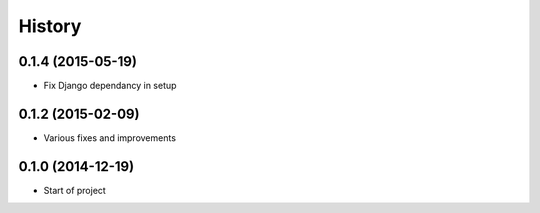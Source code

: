 .. :changelog:

History
-------

0.1.4 (2015-05-19)
++++++++++++++++++

* Fix Django dependancy in setup


0.1.2 (2015-02-09)
++++++++++++++++++

* Various fixes and improvements


0.1.0 (2014-12-19)
++++++++++++++++++

* Start of project